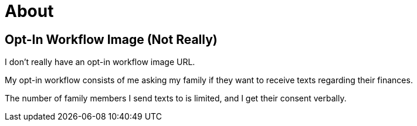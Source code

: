 = About
:layout: default
:page-permalink: /opt-in-workflow-image-not-really/

== Opt-In Workflow Image (Not Really)

I don't really have an opt-in workflow image URL.

My opt-in workflow consists of me asking my family if they want to receive texts regarding their finances.

The number of family members I send texts to is limited, and I get their consent verbally.
